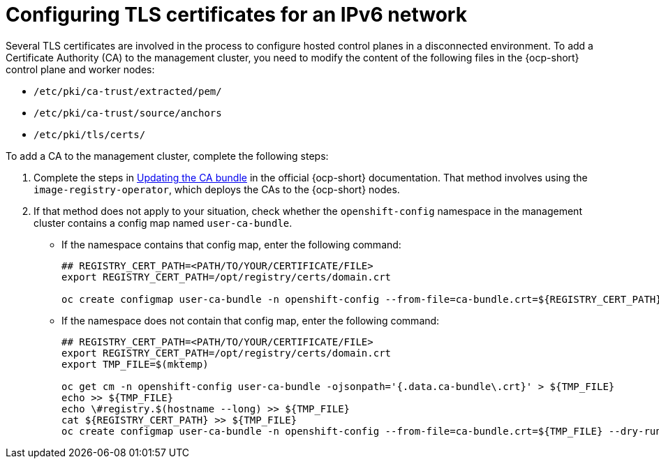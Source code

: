 [#ipv6-tls-certs]
= Configuring TLS certificates for an IPv6 network

Several TLS certificates are involved in the process to configure hosted control planes in a disconnected environment. To add a Certificate Authority (CA) to the management cluster, you need to modify the content of the following files in the {ocp-short} control plane and worker nodes:

* `/etc/pki/ca-trust/extracted/pem/`
* `/etc/pki/ca-trust/source/anchors`
* `/etc/pki/tls/certs/`

To add a CA to the management cluster, complete the following steps:

. Complete the steps in link:https://access.redhat.com/documentation/en-us/openshift_container_platform/{ocp-version}/html/security_and_compliance/configuring-certificates#updating-ca-bundle[Updating the CA bundle] in the official {ocp-short} documentation. That method involves using the `image-registry-operator`, which deploys the CAs to the {ocp-short} nodes.

. If that method does not apply to your situation, check whether the `openshift-config` namespace in the management cluster contains a config map named `user-ca-bundle`.

+
* If the namespace contains that config map, enter the following command:

+
----
## REGISTRY_CERT_PATH=<PATH/TO/YOUR/CERTIFICATE/FILE>
export REGISTRY_CERT_PATH=/opt/registry/certs/domain.crt

oc create configmap user-ca-bundle -n openshift-config --from-file=ca-bundle.crt=${REGISTRY_CERT_PATH}
----

* If the namespace does not contain that config map, enter the following command:

+
----
## REGISTRY_CERT_PATH=<PATH/TO/YOUR/CERTIFICATE/FILE>
export REGISTRY_CERT_PATH=/opt/registry/certs/domain.crt
export TMP_FILE=$(mktemp)

oc get cm -n openshift-config user-ca-bundle -ojsonpath='{.data.ca-bundle\.crt}' > ${TMP_FILE}
echo >> ${TMP_FILE}
echo \#registry.$(hostname --long) >> ${TMP_FILE}
cat ${REGISTRY_CERT_PATH} >> ${TMP_FILE}
oc create configmap user-ca-bundle -n openshift-config --from-file=ca-bundle.crt=${TMP_FILE} --dry-run=client -o yaml | kubectl apply -f -
----

+
//lahinson - sept 2023 - adding comment to ensure proper formatting